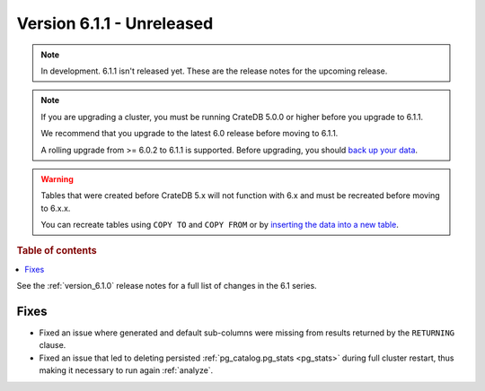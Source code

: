 .. _version_6.1.1:

==========================
Version 6.1.1 - Unreleased
==========================

.. comment 1. Remove the " - Unreleased" from the header above and adjust the ==
.. comment 2. Remove the NOTE below and replace with: "Released on 20XX-XX-XX."
.. comment    (without a NOTE entry, simply starting from col 1 of the line)
.. NOTE::

    In development. 6.1.1 isn't released yet. These are the release notes for
    the upcoming release.

.. NOTE::

    If you are upgrading a cluster, you must be running CrateDB 5.0.0 or higher
    before you upgrade to 6.1.1.

    We recommend that you upgrade to the latest 6.0 release before moving to
    6.1.1.

    A rolling upgrade from >= 6.0.2 to 6.1.1 is supported.
    Before upgrading, you should `back up your data`_.

.. WARNING::

    Tables that were created before CrateDB 5.x will not function with 6.x
    and must be recreated before moving to 6.x.x.

    You can recreate tables using ``COPY TO`` and ``COPY FROM`` or by
    `inserting the data into a new table`_.

.. _back up your data: https://cratedb.com/docs/crate/reference/en/latest/admin/snapshots.html
.. _inserting the data into a new table: https://cratedb.com/docs/crate/reference/en/latest/admin/system-information.html#tables-need-to-be-recreated

.. rubric:: Table of contents

.. contents::
   :local:


See the :ref:`version_6.1.0` release notes for a full list of changes in the 6.1
series.

Fixes
=====

- Fixed an issue where generated and default sub-columns were missing from
  results returned by the ``RETURNING`` clause.

- Fixed an issue that led to deleting persisted
  :ref:`pg_catalog.pg_stats <pg_stats>` during full cluster restart, thus making
  it necessary to run again :ref:`analyze`.
